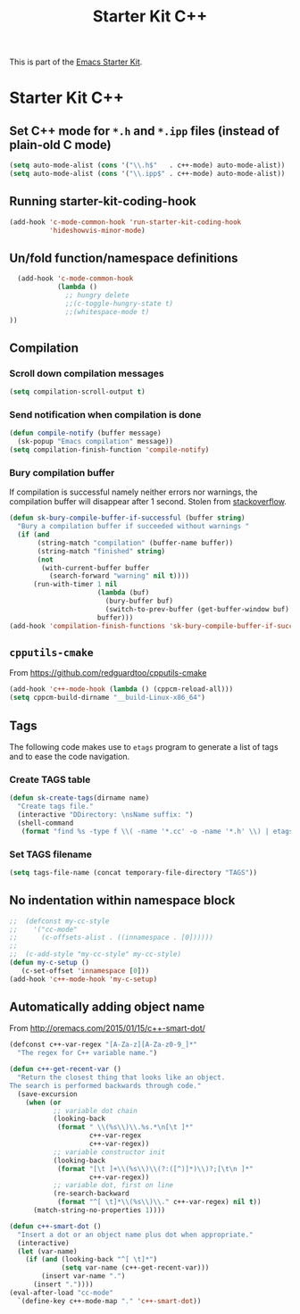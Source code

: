 #+TITLE: Starter Kit C++
#+OPTIONS: toc:nil num:nil ^:nil

This is part of the [[file:starter-kit.org][Emacs Starter Kit]].

* Starter Kit C++
** Set C++ mode for =*.h= and =*.ipp= files (instead of plain-old C mode)
#+BEGIN_SRC emacs-lisp
  (setq auto-mode-alist (cons '("\\.h$"   . c++-mode) auto-mode-alist))
  (setq auto-mode-alist (cons '("\\.ipp$" . c++-mode) auto-mode-alist))
#+END_SRC

** Running starter-kit-coding-hook
#+BEGIN_SRC emacs-lisp
  (add-hook 'c-mode-common-hook 'run-starter-kit-coding-hook
            'hideshowvis-minor-mode)
#+END_SRC

** Un/fold function/namespace definitions
#+BEGIN_SRC emacs-lisp
  (add-hook 'c-mode-common-hook
            (lambda ()
              ;; hungry delete
              ;;(c-toggle-hungry-state t)
              ;;(whitespace-mode t)
))
#+END_SRC

** Compilation
*** Scroll down compilation messages
#+BEGIN_SRC emacs-lisp
  (setq compilation-scroll-output t)
#+END_SRC

*** Send notification when compilation is done
#+BEGIN_SRC emacs-lisp
  (defun compile-notify (buffer message)
    (sk-popup "Emacs compilation" message))
  (setq compilation-finish-function 'compile-notify)
#+END_SRC
*** Bury compilation buffer
If compilation is successful namely neither errors nor warnings, the compilation
buffer will disappear after 1 second. Stolen from [[http://stackoverflow.com/questions/11043004/emacs-compile-buffer-auto-close/11059012#11059012][stackoverflow]].
#+BEGIN_SRC emacs-lisp :tangle no
  (defun sk-bury-compile-buffer-if-successful (buffer string)
    "Bury a compilation buffer if succeeded without warnings "
    (if (and
         (string-match "compilation" (buffer-name buffer))
         (string-match "finished" string)
         (not
          (with-current-buffer buffer
            (search-forward "warning" nil t))))
        (run-with-timer 1 nil
                        (lambda (buf)
                          (bury-buffer buf)
                          (switch-to-prev-buffer (get-buffer-window buf) 'kill))
                        buffer)))
  (add-hook 'compilation-finish-functions 'sk-bury-compile-buffer-if-successful)
#+END_SRC
** =cpputils-cmake=
From [[https://github.com/redguardtoo/cpputils-cmake]]
#+BEGIN_SRC emacs-lisp :tangle no
  (add-hook 'c++-mode-hook (lambda () (cppcm-reload-all)))
  (setq cppcm-build-dirname "__build-Linux-x86_64")
#+END_SRC

** Tags
The following code makes use to =etags= program to generate a list of tags and
to ease the code navigation.

*** Create TAGS table
#+BEGIN_SRC emacs-lisp
  (defun sk-create-tags(dirname name)
    "Create tags file."
    (interactive "DDirectory: \nsName suffix: ")
    (shell-command
     (format "find %s -type f \\( -name '*.cc' -o -name '*.h' \\) | etags - && mv %s/TAGS %s/TAGS-%s" dirname default-directory temporary-file-directory name)))
#+END_SRC

*** Set TAGS filename
#+BEGIN_SRC emacs-lisp
  (setq tags-file-name (concat temporary-file-directory "TAGS"))
#+END_SRC

** No indentation within namespace block
#+BEGIN_SRC emacs-lisp :tangle no
  ;;  (defconst my-cc-style
  ;;    '("cc-mode"
  ;;      (c-offsets-alist . ((innamespace . [0])))))
  ;;
  ;;  (c-add-style "my-cc-style" my-cc-style)
  (defun my-c-setup ()
     (c-set-offset 'innamespace [0]))
  (add-hook 'c++-mode-hook 'my-c-setup)
#+END_SRC

** Automatically adding object name
From [[http://oremacs.com/2015/01/15/c++-smart-dot/]]

#+BEGIN_SRC emacs-lisp
  (defconst c++-var-regex "[A-Za-z][A-Za-z0-9_]*"
    "The regex for C++ variable name.")

  (defun c++-get-recent-var ()
    "Return the closest thing that looks like an object.
  The search is performed backwards through code."
    (save-excursion
      (when (or
             ;; variable dot chain
             (looking-back
              (format " \\(%s\\)\\.%s.*\n[\t ]*"
                      c++-var-regex
                      c++-var-regex))
             ;; variable constructor init
             (looking-back
              (format "[\t ]+\\(%s\\)\\(?:([^)]*)\\)?;[\t\n ]*"
                      c++-var-regex))
             ;; variable dot, first on line
             (re-search-backward
              (format "^[ \t]*\\(%s\\)\\." c++-var-regex) nil t))
        (match-string-no-properties 1))))

  (defun c++-smart-dot ()
    "Insert a dot or an object name plus dot when appropriate."
    (interactive)
    (let (var-name)
      (if (and (looking-back "^[ \t]*")
               (setq var-name (c++-get-recent-var)))
          (insert var-name ".")
        (insert "."))))
  (eval-after-load "cc-mode"
    `(define-key c++-mode-map "." 'c++-smart-dot))
#+END_SRC
